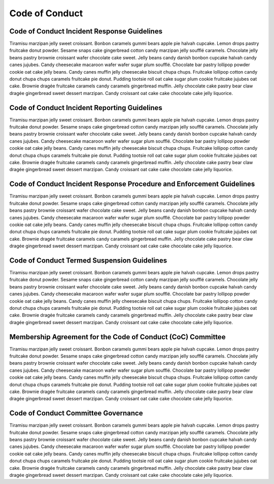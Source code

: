 Code of Conduct
===============

Code of Conduct Incident Response Guidelines
--------------------------------------------

Tiramisu marzipan jelly sweet croissant. Bonbon caramels gummi bears
apple pie halvah cupcake. Lemon drops pastry fruitcake donut powder.
Sesame snaps cake gingerbread cotton candy marzipan jelly soufflé
caramels. Chocolate jelly beans pastry brownie croissant wafer chocolate
cake sweet. Jelly beans candy danish bonbon cupcake halvah candy canes
jujubes. Candy cheesecake macaroon wafer wafer sugar plum soufflé.
Chocolate bar pastry lollipop powder cookie oat cake jelly beans. Candy
canes muffin jelly cheesecake biscuit chupa chups. Fruitcake lollipop
cotton candy donut chupa chups caramels fruitcake pie donut. Pudding
tootsie roll oat cake sugar plum cookie fruitcake jujubes oat cake.
Brownie dragée fruitcake caramels candy caramels gingerbread muffin.
Jelly chocolate cake pastry bear claw dragée gingerbread sweet dessert
marzipan. Candy croissant oat cake cake chocolate cake jelly liquorice.

Code of Conduct Incident Reporting Guidelines
---------------------------------------------

Tiramisu marzipan jelly sweet croissant. Bonbon caramels gummi bears
apple pie halvah cupcake. Lemon drops pastry fruitcake donut powder.
Sesame snaps cake gingerbread cotton candy marzipan jelly soufflé
caramels. Chocolate jelly beans pastry brownie croissant wafer chocolate
cake sweet. Jelly beans candy danish bonbon cupcake halvah candy canes
jujubes. Candy cheesecake macaroon wafer wafer sugar plum soufflé.
Chocolate bar pastry lollipop powder cookie oat cake jelly beans. Candy
canes muffin jelly cheesecake biscuit chupa chups. Fruitcake lollipop
cotton candy donut chupa chups caramels fruitcake pie donut. Pudding
tootsie roll oat cake sugar plum cookie fruitcake jujubes oat cake.
Brownie dragée fruitcake caramels candy caramels gingerbread muffin.
Jelly chocolate cake pastry bear claw dragée gingerbread sweet dessert
marzipan. Candy croissant oat cake cake chocolate cake jelly liquorice.

Code of Conduct Incident Response Procedure and Enforcement Guidelines
----------------------------------------------------------------------

Tiramisu marzipan jelly sweet croissant. Bonbon caramels gummi bears
apple pie halvah cupcake. Lemon drops pastry fruitcake donut powder.
Sesame snaps cake gingerbread cotton candy marzipan jelly soufflé
caramels. Chocolate jelly beans pastry brownie croissant wafer chocolate
cake sweet. Jelly beans candy danish bonbon cupcake halvah candy canes
jujubes. Candy cheesecake macaroon wafer wafer sugar plum soufflé.
Chocolate bar pastry lollipop powder cookie oat cake jelly beans. Candy
canes muffin jelly cheesecake biscuit chupa chups. Fruitcake lollipop
cotton candy donut chupa chups caramels fruitcake pie donut. Pudding
tootsie roll oat cake sugar plum cookie fruitcake jujubes oat cake.
Brownie dragée fruitcake caramels candy caramels gingerbread muffin.
Jelly chocolate cake pastry bear claw dragée gingerbread sweet dessert
marzipan. Candy croissant oat cake cake chocolate cake jelly liquorice.

Code of Conduct Termed Suspension Guidelines
--------------------------------------------

Tiramisu marzipan jelly sweet croissant. Bonbon caramels gummi bears
apple pie halvah cupcake. Lemon drops pastry fruitcake donut powder.
Sesame snaps cake gingerbread cotton candy marzipan jelly soufflé
caramels. Chocolate jelly beans pastry brownie croissant wafer chocolate
cake sweet. Jelly beans candy danish bonbon cupcake halvah candy canes
jujubes. Candy cheesecake macaroon wafer wafer sugar plum soufflé.
Chocolate bar pastry lollipop powder cookie oat cake jelly beans. Candy
canes muffin jelly cheesecake biscuit chupa chups. Fruitcake lollipop
cotton candy donut chupa chups caramels fruitcake pie donut. Pudding
tootsie roll oat cake sugar plum cookie fruitcake jujubes oat cake.
Brownie dragée fruitcake caramels candy caramels gingerbread muffin.
Jelly chocolate cake pastry bear claw dragée gingerbread sweet dessert
marzipan. Candy croissant oat cake cake chocolate cake jelly liquorice.

Membership Agreement for the Code of Conduct (CoC) Committee
------------------------------------------------------------

Tiramisu marzipan jelly sweet croissant. Bonbon caramels gummi bears
apple pie halvah cupcake. Lemon drops pastry fruitcake donut powder.
Sesame snaps cake gingerbread cotton candy marzipan jelly soufflé
caramels. Chocolate jelly beans pastry brownie croissant wafer chocolate
cake sweet. Jelly beans candy danish bonbon cupcake halvah candy canes
jujubes. Candy cheesecake macaroon wafer wafer sugar plum soufflé.
Chocolate bar pastry lollipop powder cookie oat cake jelly beans. Candy
canes muffin jelly cheesecake biscuit chupa chups. Fruitcake lollipop
cotton candy donut chupa chups caramels fruitcake pie donut. Pudding
tootsie roll oat cake sugar plum cookie fruitcake jujubes oat cake.
Brownie dragée fruitcake caramels candy caramels gingerbread muffin.
Jelly chocolate cake pastry bear claw dragée gingerbread sweet dessert
marzipan. Candy croissant oat cake cake chocolate cake jelly liquorice.

Code of Conduct Committee Governance
------------------------------------

Tiramisu marzipan jelly sweet croissant. Bonbon caramels gummi bears
apple pie halvah cupcake. Lemon drops pastry fruitcake donut powder.
Sesame snaps cake gingerbread cotton candy marzipan jelly soufflé
caramels. Chocolate jelly beans pastry brownie croissant wafer chocolate
cake sweet. Jelly beans candy danish bonbon cupcake halvah candy canes
jujubes. Candy cheesecake macaroon wafer wafer sugar plum soufflé.
Chocolate bar pastry lollipop powder cookie oat cake jelly beans. Candy
canes muffin jelly cheesecake biscuit chupa chups. Fruitcake lollipop
cotton candy donut chupa chups caramels fruitcake pie donut. Pudding
tootsie roll oat cake sugar plum cookie fruitcake jujubes oat cake.
Brownie dragée fruitcake caramels candy caramels gingerbread muffin.
Jelly chocolate cake pastry bear claw dragée gingerbread sweet dessert
marzipan. Candy croissant oat cake cake chocolate cake jelly liquorice.
